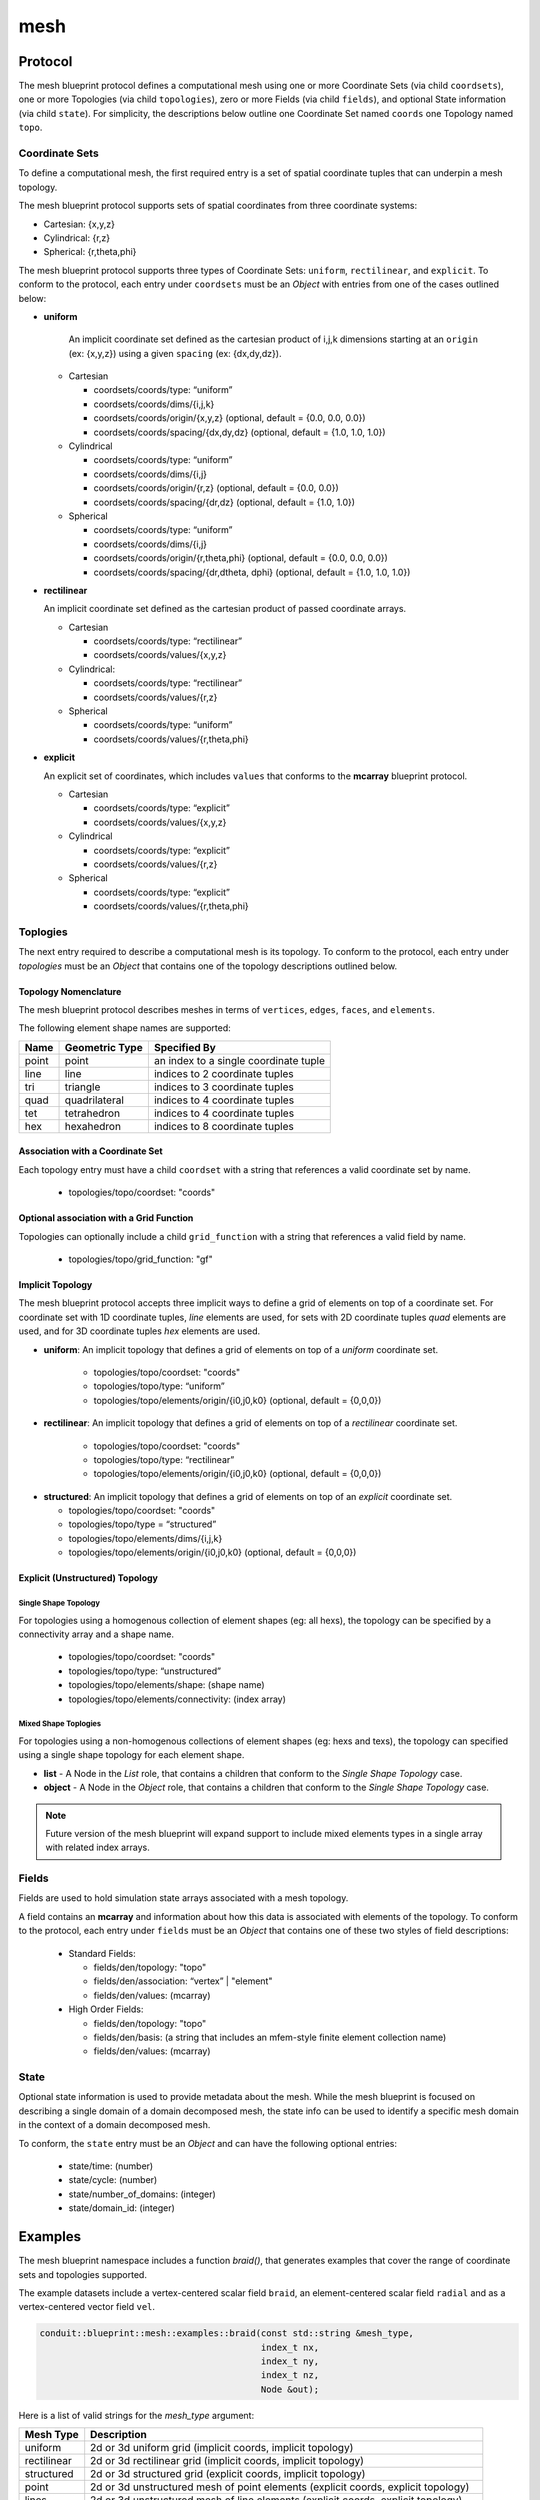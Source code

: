 .. ############################################################################
.. # Copyright (c) 2014-2016, Lawrence Livermore National Security, LLC.
.. # 
.. # Produced at the Lawrence Livermore National Laboratory
.. # 
.. # LLNL-CODE-666778
.. # 
.. # All rights reserved.
.. # 
.. # This file is part of Conduit. 
.. # 
.. # For details, see: http://llnl.github.io/conduit/.
.. # 
.. # Please also read conduit/LICENSE
.. # 
.. # Redistribution and use in source and binary forms, with or without 
.. # modification, are permitted provided that the following conditions are met:
.. # 
.. # * Redistributions of source code must retain the above copyright notice, 
.. #   this list of conditions and the disclaimer below.
.. # 
.. # * Redistributions in binary form must reproduce the above copyright notice,
.. #   this list of conditions and the disclaimer (as noted below) in the
.. #   documentation and/or other materials provided with the distribution.
.. # 
.. # * Neither the name of the LLNS/LLNL nor the names of its contributors may
.. #   be used to endorse or promote products derived from this software without
.. #   specific prior written permission.
.. # 
.. # THIS SOFTWARE IS PROVIDED BY THE COPYRIGHT HOLDERS AND CONTRIBUTORS "AS IS"
.. # AND ANY EXPRESS OR IMPLIED WARRANTIES, INCLUDING, BUT NOT LIMITED TO, THE
.. # IMPLIED WARRANTIES OF MERCHANTABILITY AND FITNESS FOR A PARTICULAR PURPOSE
.. # ARE DISCLAIMED. IN NO EVENT SHALL LAWRENCE LIVERMORE NATIONAL SECURITY,
.. # LLC, THE U.S. DEPARTMENT OF ENERGY OR CONTRIBUTORS BE LIABLE FOR ANY
.. # DIRECT, INDIRECT, INCIDENTAL, SPECIAL, EXEMPLARY, OR CONSEQUENTIAL 
.. # DAMAGES  (INCLUDING, BUT NOT LIMITED TO, PROCUREMENT OF SUBSTITUTE GOODS
.. # OR SERVICES; LOSS OF USE, DATA, OR PROFITS; OR BUSINESS INTERRUPTION)
.. # HOWEVER CAUSED AND ON ANY THEORY OF LIABILITY, WHETHER IN CONTRACT, 
.. # STRICT LIABILITY, OR TORT (INCLUDING NEGLIGENCE OR OTHERWISE) ARISING
.. # IN ANY WAY OUT OF THE USE OF THIS SOFTWARE, EVEN IF ADVISED OF THE 
.. # POSSIBILITY OF SUCH DAMAGE.
.. # 
.. ############################################################################

===================
mesh
===================

Protocol
~~~~~~~~~~~~~~~~~~~~~~~~~~~~


The mesh blueprint protocol defines a computational mesh using one or more Coordinate Sets (via child ``coordsets``), one or more Topologies (via child  ``topologies``), zero or more Fields (via child ``fields``), and optional State information (via child ``state``). For simplicity, the descriptions below outline one Coordinate Set named ``coords`` one Topology named ``topo``.



Coordinate Sets
++++++++++++++++++++

To define a computational mesh, the first required entry is a set of spatial coordinate tuples that can underpin a mesh topology.

The mesh blueprint protocol supports sets of spatial coordinates from three coordinate systems:

* Cartesian: {x,y,z}
* Cylindrical: {r,z}
* Spherical: {r,theta,phi}

The mesh blueprint protocol supports three types of Coordinate Sets: ``uniform``, ``rectilinear``, and ``explicit``.  To conform to the protocol, each entry under ``coordsets`` must be an *Object* with entries from one of the cases outlined below: 

* **uniform**

   An implicit coordinate set defined as the cartesian product of i,j,k dimensions starting at an ``origin`` (ex: {x,y,z}) using a given ``spacing`` (ex: {dx,dy,dz}).

  * Cartesian
  
  
    * coordsets/coords/type: “uniform”
    * coordsets/coords/dims/{i,j,k}
    * coordsets/coords/origin/{x,y,z} (optional, default = {0.0, 0.0, 0.0})
    * coordsets/coords/spacing/{dx,dy,dz} (optional, default = {1.0, 1.0, 1.0})


  * Cylindrical
  
  
    * coordsets/coords/type: “uniform”
    * coordsets/coords/dims/{i,j}
    * coordsets/coords/origin/{r,z} (optional, default = {0.0, 0.0})
    * coordsets/coords/spacing/{dr,dz} (optional, default = {1.0, 1.0})


  * Spherical
  
  
    * coordsets/coords/type: “uniform”
    * coordsets/coords/dims/{i,j}
    * coordsets/coords/origin/{r,theta,phi} (optional, default = {0.0, 0.0, 0.0})
    * coordsets/coords/spacing/{dr,dtheta, dphi} (optional, default = {1.0, 1.0, 1.0})


* **rectilinear** 

  An implicit coordinate set defined as the cartesian product of passed coordinate arrays.
  
  * Cartesian
  
  
    * coordsets/coords/type: “rectilinear”
    * coordsets/coords/values/{x,y,z}

  * Cylindrical:
  
    * coordsets/coords/type: “rectilinear”
    * coordsets/coords/values/{r,z}

  * Spherical


    * coordsets/coords/type: “uniform”
    * coordsets/coords/values/{r,theta,phi}


* **explicit**

  An explicit set of coordinates, which includes ``values`` that conforms to the  **mcarray** blueprint protocol.

  * Cartesian
  
  
    * coordsets/coords/type: “explicit”
    * coordsets/coords/values/{x,y,z}

  * Cylindrical
  
  
    * coordsets/coords/type: “explicit”
    * coordsets/coords/values/{r,z}

  * Spherical
  
  
    * coordsets/coords/type: “explicit”
    * coordsets/coords/values/{r,theta,phi}


Toplogies
++++++++++++++++++++
The next entry required to describe a computational mesh is its topology. To conform to the protocol, each entry under *topologies* must be an *Object* that contains one of the topology descriptions outlined below.


Topology Nomenclature 
====================================

The mesh blueprint protocol describes meshes in terms of ``vertices``, ``edges``, ``faces``, and ``elements``.

The following element shape names are supported:

====== ================  ===================================================
Name    Geometric Type    Specified By 
====== ================  ===================================================
point   point             an index to a single coordinate tuple
line    line              indices to 2 coordinate tuples
tri     triangle          indices to 3 coordinate tuples
quad    quadrilateral     indices to 4 coordinate tuples
tet     tetrahedron       indices to 4 coordinate tuples
hex     hexahedron        indices to 8 coordinate tuples
====== ================  ===================================================

.. note
   
   The expected index ordering with in an element (also referred to as a winding order) is not specified by the blueprint. 
   In the future, we plan to provide transforms to help convert between orderings, are not likely to specify specific orderings.

.. * future: polygon, polyhedron

Association with a Coordinate Set
====================================

Each topology entry must have a child ``coordset`` with a string that references a valid coordinate set by name.

    * topologies/topo/coordset: "coords"


Optional association with a Grid Function
==========================================

Topologies can optionally include a child ``grid_function`` with a string that references a valid field by name.

    * topologies/topo/grid_function: "gf"


Implicit Topology
===============================

The mesh blueprint protocol accepts three implicit ways to define a grid of elements on top of a coordinate set. For coordinate set with 1D coordinate tuples, *line* elements are used, for sets with 2D coordinate tuples *quad* elements are used, and for 3D coordinate tuples *hex* elements are used.


* **uniform**: An implicit topology that defines a grid of elements on top of a *uniform* coordinate set. 
   
   * topologies/topo/coordset: "coords"
   * topologies/topo/type: “uniform”
   * topologies/topo/elements/origin/{i0,j0,k0} (optional, default = {0,0,0})
   
* **rectilinear**: An implicit topology that defines a grid of elements on top of a *rectilinear* coordinate set. 
   
   * topologies/topo/coordset: "coords"
   * topologies/topo/type: “rectilinear”
   * topologies/topo/elements/origin/{i0,j0,k0} (optional, default = {0,0,0})
  

.. .. attention::
..    (can we collapse uniform + rectilinear?)
.. * topologies/topo/type: “structured”
.. * topologies/topo/elements/dims: "implicit"
.. * topologies/topo/elements/origin/{i0,j0,k0} (optional, default = {0,0,0})
.. * topologies/coordset: "coords"


* **structured**: An implicit topology that defines a grid of elements on top of an *explicit* coordinate set.
  
  * topologies/topo/coordset: "coords"
  * topologies/topo/type = “structured”
  * topologies/topo/elements/dims/{i,j,k}
  * topologies/topo/elements/origin/{i0,j0,k0} (optional, default = {0,0,0})



Explicit (Unstructured) Topology
=================================


Single Shape Topology
************************

For topologies using a homogenous collection of element shapes (eg: all hexs), the topology can be specified by 
a connectivity array and a shape name.

  * topologies/topo/coordset: "coords"
  * topologies/topo/type: “unstructured”
  * topologies/topo/elements/shape: (shape name)
  * topologies/topo/elements/connectivity: (index array)



Mixed Shape Toplogies 
************************

For topologies using a non-homogenous collections of element shapes (eg: hexs and texs), the topology can 
specified using a single shape topology for each element shape.

* **list** - A Node in the *List* role, that contains a children that conform to the *Single Shape Topology* case. 

* **object** - A Node in the *Object* role, that contains a children that conform to the *Single Shape Topology* case. 

.. note::
   Future version of the mesh blueprint will expand support to include mixed elements types in a single array with related
   index arrays.

.. * **stream** - (strem description)
..   (specifying stream ids and stream connectivity)
..
..
..   * topologies/topo/elements/element_types: ()
..   * topologies/topo/elements/stream: ()
..
.. Indexed Streams
.. ^^^^^^^^^^^^^^^^^^^
..
.. * Stream of Indexed Elements
..
..
..     * topology/elements/element_types: ()
..     * topology/elements/element_index/stream_ids: ()
..     * topology/elements/element_index/offsets: ()
..     * topology/elements/stream: ()
..
.. * Stream of Contiguous Segments of Element Types
..
..
..     * topology/elements/element_types: ()
..     * topology/elements/segment_index/stream_ids: ()
..     * topology/elements/segment_index/element_counts: ()
..     * topology/elements/stream: ()

Fields
++++++++++++++++++++

Fields are used to hold simulation state arrays associated with a mesh topology.


A field contains an **mcarray** and information about how this data is associated with elements of the topology. 
To conform to the protocol, each entry under ``fields`` must be an *Object* that contains one of these two styles of field descriptions:

 * Standard Fields:

   * fields/den/topology: "topo" 
   * fields/den/association: “vertex” | "element"
   * fields/den/values: (mcarray)


 * High Order Fields:

   * fields/den/topology: "topo"
   * fields/den/basis: (a string that includes an mfem-style finite element collection name)
   * fields/den/values: (mcarray)



State
++++++++++++++++++++

Optional state information is used to provide metadata about the mesh. While the mesh blueprint is focused on describing a single domain of a domain decomposed mesh, the state info can be used to identify a specific mesh domain in the context of a domain decomposed mesh.

To conform, the ``state`` entry must be an *Object* and can have the following optional entries:

   * state/time: (number)
   * state/cycle: (number)
   * state/number_of_domains: (integer)
   * state/domain_id: (integer)


Examples
~~~~~~~~~~~~~~~~~~~~~

The mesh blueprint namespace includes a function *braid()*, that generates examples 
that cover the range of coordinate sets and topologies supported.

The example datasets include a vertex-centered scalar field ``braid``, an element-centered scalar field ``radial`` and
as a vertex-centered vector field ``vel``.

.. code:: cpp

    conduit::blueprint::mesh::examples::braid(const std::string &mesh_type,
                                              index_t nx,
                                              index_t ny,
                                              index_t nz,
                                              Node &out);

Here is a list of valid strings for the *mesh_type* argument:

+---------------+-----------------------------------------------+
| **Mesh Type** | **Description**                               |
+---------------+-----------------------------------------------+
| uniform       | 2d or 3d uniform grid                         |
|               | (implicit coords, implicit topology)          |
+---------------+-----------------------------------------------+
|rectilinear    | 2d or 3d rectilinear grid                     |
|               | (implicit coords, implicit topology)          |
+---------------+-----------------------------------------------+
|structured     | 2d or 3d structured grid                      |
|               | (explicit coords, implicit topology)          |
+---------------+-----------------------------------------------+
|point          | 2d or 3d unstructured mesh of point elements  |
|               | (explicit coords, explicit topology)          |
+---------------+-----------------------------------------------+
|lines          | 2d or 3d unstructured mesh of line elements   |
|               | (explicit coords, explicit topology)          |
+---------------+-----------------------------------------------+
|tris           | 2d unstructured mesh of triangle elements     |
|               | (explicit coords, explicit topology)          |
+---------------+-----------------------------------------------+
|quads          | 2d unstructured mesh of quadrilateral elements|
|               | (explicit coords, explicit topology)          |
+---------------+-----------------------------------------------+
|tets           | 3d unstructured mesh of tetrahedral elements  |
|               | (explicit coords, explicit topology)          |
+---------------+-----------------------------------------------+
|hexs           | 3d unstructured mesh of hexahedral elements   |
|               | (explicit coords, explicit topology)          | 
+---------------+-----------------------------------------------+

*nx,ny,nz* specify the number of elements in the *x,y,z* directions.

*nz* is ignored for 2d-only examples.

The resulting data is placed the Node *out*, which is passed in via a reference.

For more details, see the unit tests that exercise these examples in ``src/tests/blueprint/t_blueprint_mesh_examples.cpp``

.. Properties and Transforms
.. ---------------------------

.. Coordinate Sets
.. ~~~~~~~~~~~~~~~~~~~~~
..
.. Toplogies
.. ~~~~~~~~~~~~~~~~~~~~~



